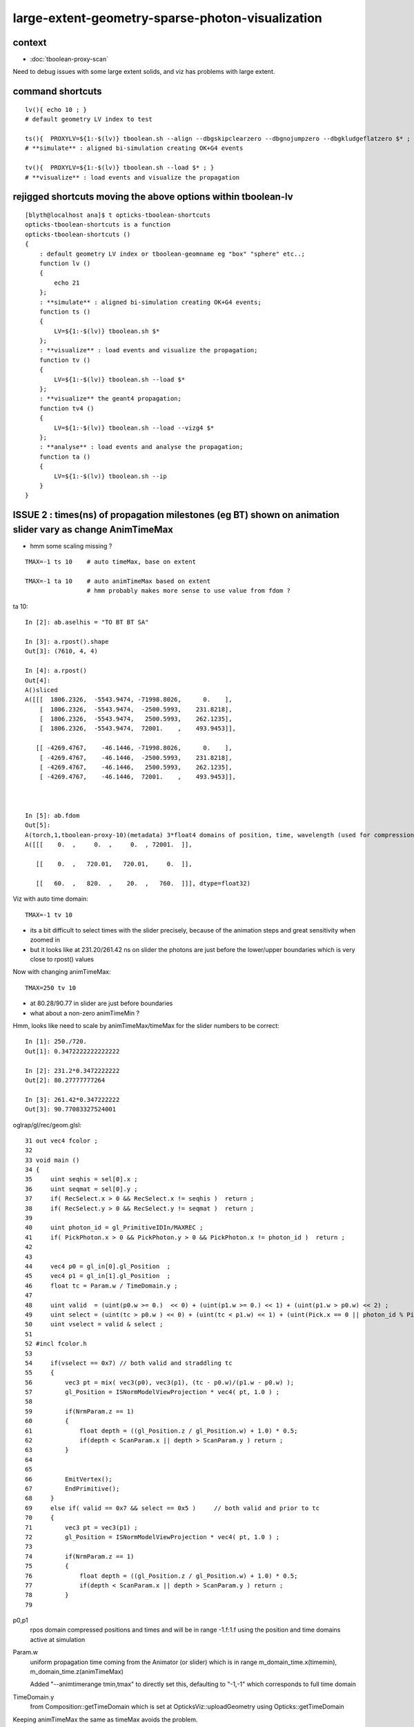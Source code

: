 large-extent-geometry-sparse-photon-visualization
=====================================================

context
------------

* :doc:`tboolean-proxy-scan`

Need to debug issues with some large extent solids, and viz has
problems with large extent.



command shortcuts
--------------------

::

    lv(){ echo 10 ; }
    # default geometry LV index to test 

    ts(){  PROXYLV=${1:-$(lv)} tboolean.sh --align --dbgskipclearzero --dbgnojumpzero --dbgkludgeflatzero $* ; } 
    # **simulate** : aligned bi-simulation creating OK+G4 events 

    tv(){  PROXYLV=${1:-$(lv)} tboolean.sh --load $* ; } 
    # **visualize** : load events and visualize the propagation



rejigged shortcuts moving the above options within tboolean-lv
------------------------------------------------------------------

::

    [blyth@localhost ana]$ t opticks-tboolean-shortcuts
    opticks-tboolean-shortcuts is a function
    opticks-tboolean-shortcuts () 
    { 
        : default geometry LV index or tboolean-geomname eg "box" "sphere" etc..;
        function lv () 
        { 
            echo 21
        };
        : **simulate** : aligned bi-simulation creating OK+G4 events;
        function ts () 
        { 
            LV=${1:-$(lv)} tboolean.sh $*
        };
        : **visualize** : load events and visualize the propagation;
        function tv () 
        { 
            LV=${1:-$(lv)} tboolean.sh --load $*
        };
        : **visualize** the geant4 propagation;
        function tv4 () 
        { 
            LV=${1:-$(lv)} tboolean.sh --load --vizg4 $*
        };
        : **analyse** : load events and analyse the propagation;
        function ta () 
        { 
            LV=${1:-$(lv)} tboolean.sh --ip
        }
    }



ISSUE 2 : times(ns) of propagation milestones (eg BT) shown on animation slider vary as change AnimTimeMax
----------------------------------------------------------------------------------------------------------------

* hmm some scaling missing ?

::

   TMAX=-1 ts 10    # auto timeMax, base on extent 

   TMAX=-1 ta 10    # auto animTimeMax based on extent
                    # hmm probably makes more sense to use value from fdom ?  


ta 10::

    In [2]: ab.aselhis = "TO BT BT SA"

    In [3]: a.rpost().shape
    Out[3]: (7610, 4, 4)

    In [4]: a.rpost()
    Out[4]: 
    A()sliced
    A([[[  1806.2326,  -5543.9474, -71998.8026,      0.    ],
        [  1806.2326,  -5543.9474,  -2500.5993,    231.8218],
        [  1806.2326,  -5543.9474,   2500.5993,    262.1235],
        [  1806.2326,  -5543.9474,  72001.    ,    493.9453]],

       [[ -4269.4767,    -46.1446, -71998.8026,      0.    ],
        [ -4269.4767,    -46.1446,  -2500.5993,    231.8218],
        [ -4269.4767,    -46.1446,   2500.5993,    262.1235],
        [ -4269.4767,    -46.1446,  72001.    ,    493.9453]],



    In [5]: ab.fdom
    Out[5]: 
    A(torch,1,tboolean-proxy-10)(metadata) 3*float4 domains of position, time, wavelength (used for compression)
    A([[[    0.  ,     0.  ,     0.  , 72001.  ]],

       [[    0.  ,   720.01,   720.01,     0.  ]],

       [[   60.  ,   820.  ,    20.  ,   760.  ]]], dtype=float32)




Viz with auto time domain::

    TMAX=-1 tv 10


* its a bit difficult to select times with the slider precisely, because of the animation steps and great sensitivity when zoomed in 
* but it looks like at 231.20/261.42 ns on slider the photons are just before the lower/upper boundaries 
  which is very close to rpost() values 

Now with changing animTimeMax::

    TMAX=250 tv 10 

* at 80.28/90.77 in slider are just before boundaries
* what about a non-zero animTimeMin ?

Hmm, looks like need to scale by animTimeMax/timeMax for the slider numbers to be correct::

    In [1]: 250./720.
    Out[1]: 0.3472222222222222

    In [2]: 231.2*0.3472222222
    Out[2]: 80.27777777264

    In [3]: 261.42*0.347222222
    Out[3]: 90.77083327524001

oglrap/gl/rec/geom.glsl::

     31 out vec4 fcolor ;
     32 
     33 void main ()
     34 {
     35     uint seqhis = sel[0].x ;
     36     uint seqmat = sel[0].y ;
     37     if( RecSelect.x > 0 && RecSelect.x != seqhis )  return ;
     38     if( RecSelect.y > 0 && RecSelect.y != seqmat )  return ;
     39 
     40     uint photon_id = gl_PrimitiveIDIn/MAXREC ;
     41     if( PickPhoton.x > 0 && PickPhoton.y > 0 && PickPhoton.x != photon_id )  return ;
     42 
     43 
     44     vec4 p0 = gl_in[0].gl_Position  ;
     45     vec4 p1 = gl_in[1].gl_Position  ;
     46     float tc = Param.w / TimeDomain.y ;
     47 
     48     uint valid  = (uint(p0.w >= 0.)  << 0) + (uint(p1.w >= 0.) << 1) + (uint(p1.w > p0.w) << 2) ;
     49     uint select = (uint(tc > p0.w ) << 0) + (uint(tc < p1.w) << 1) + (uint(Pick.x == 0 || photon_id % Pick.x == 0) << 2) ;
     50     uint vselect = valid & select ;
     51 
     52 #incl fcolor.h
     53 
     54     if(vselect == 0x7) // both valid and straddling tc
     55     {
     56         vec3 pt = mix( vec3(p0), vec3(p1), (tc - p0.w)/(p1.w - p0.w) );
     57         gl_Position = ISNormModelViewProjection * vec4( pt, 1.0 ) ;
     58 
     59         if(NrmParam.z == 1)
     60         {
     61             float depth = ((gl_Position.z / gl_Position.w) + 1.0) * 0.5;
     62             if(depth < ScanParam.x || depth > ScanParam.y ) return ;
     63         }
     64 
     65 
     66         EmitVertex();
     67         EndPrimitive();
     68     }
     69     else if( valid == 0x7 && select == 0x5 )     // both valid and prior to tc
     70     {
     71         vec3 pt = vec3(p1) ;
     72         gl_Position = ISNormModelViewProjection * vec4( pt, 1.0 ) ;
     73 
     74         if(NrmParam.z == 1)
     75         {
     76             float depth = ((gl_Position.z / gl_Position.w) + 1.0) * 0.5;
     77             if(depth < ScanParam.x || depth > ScanParam.y ) return ;
     78         }
     79 



p0,p1 
    rpos domain compressed positions and times and will be in range -1.f:1.f
    using the position and time domains active at simulation 

Param.w
    uniform propagation time coming from the Animator (or slider) which 
    is in range m_domain_time.x(timemin), m_domain_time.z(animTimeMax)

    Added "--animtimerange tmin,tmax" to directly set this, defaulting to 
    "-1,-1" which corresponds to full time domain 


 
TimeDomain.y
    from Composition::getTimeDomain which is set at OpticksViz::uploadGeometry 
    using Opticks::getTimeDomain 
    

Keeping animTimeMax the same as timeMax avoids the problem.



::

    317 void OpticksViz::uploadGeometry()
    318 {
    319     LOG(LEVEL) << "[ hub " << m_hub->desc() ;
    320 
    321     NPY<unsigned char>* colors = m_hub->getColorBuffer();
    322 
    323     m_scene->uploadColorBuffer( colors );  //     oglrap-/Colors preps texture, available to shaders as "uniform sampler1D Colors"
    324 
    325     LOG(info) << m_ok->description();
    326 
    327     m_composition->setTimeDomain(        m_ok->getTimeDomain() );
    328     m_composition->setDomainCenterExtent(m_ok->getSpaceDomain());
    329 
    330     m_scene->setGeometry(m_ggb->getGeoLib());
    331 
    332     m_scene->uploadGeometry();
    333 
    334 
    335     m_hub->setupCompositionTargetting();
    336 
    337     LOG(LEVEL) << "]" ;
    338 }



::

    1998 void Opticks::setupTimeDomain(float extent)
    1999 {
    2000     float timemax = m_cfg->getTimeMax();  // ns
    2001     float animtimemax = m_cfg->getAnimTimeMax() ;
    2002 
    2003     float speed_of_light = 300.f ;        // mm/ns 
    2004     float rule_of_thumb_timemax = 3.f*extent/speed_of_light ;
    2005 
    2006     float u_timemin = 0.f ;  // ns
    2007     float u_timemax = timemax < 0.f ? rule_of_thumb_timemax : timemax ;
    2008     float u_animtimemax = animtimemax < 0.f ? u_timemax : animtimemax ;
    2009 
    2010     LOG(info)
    2011         << " cfg.getTimeMax [--timemax] " << timemax
    2012         << " cfg.getAnimTimeMax [--animtimemax] " << animtimemax
    2013         << " speed_of_light (mm/ns) " << speed_of_light
    2014         << " extent (mm) " << extent
    2015         << " rule_of_thumb_timemax (ns) " << rule_of_thumb_timemax
    2016         << " u_timemax " << u_timemax
    2017         << " u_animtimemax " << u_animtimemax
    2018         ;
    2019 
    2020     m_time_domain.x = u_timemin ;
    2021     m_time_domain.y = u_timemax ;
    2022     m_time_domain.z = u_animtimemax ;
    2023     m_time_domain.w = 0.f  ;
    2024 }
    2025 





Hmm using m_domain_time.z  AnimTimeMax::

     776 void Composition::initAnimator()
     777 {
     778     float* target = glm::value_ptr(m_param) + 3 ;   // offset to ".w" 
     779 
     780     m_animator = new Animator(target, m_animator_period, m_domain_time.x, m_domain_time.z );
     781     m_animator->setModeRestrict(Animator::FAST);
     782     m_animator->Summary("Composition::gui setup Animation");
     783 }









oglrap/Rdr.cc::

    477 void Rdr::update_uniforms()
    478 {
    479 
    480     if(m_composition)
    481     {
    482         // m_composition->update() ; moved up to Scene::render
    ...
    501         glm::vec4 par = m_composition->getParam();
    502         glUniform4f(m_param_location, par.x, par.y, par.z, par.w  );
    ...
    518         glm::vec4 td = m_composition->getTimeDomain();
    519         glUniform4f(m_timedomain_location, td.x, td.y, td.z, td.w  );



::

    [blyth@localhost optickscore]$ opticks-f setTimeDomain
    ./npy/RecordsNPY.cpp:void RecordsNPY::setTimeDomain(glm::vec4& td)
    ./npy/RecordsNPY.cpp:    setTimeDomain(td);    
    ./npy/RecordsNPY.hpp:       void setTimeDomain(glm::vec4& td);
    ./oglrap/OpticksViz.cc:    m_composition->setTimeDomain(        m_ok->getTimeDomain() );
    ./optickscore/Opticks.cc:    evt->setTimeDomain(getTimeDomain());
    ./optickscore/OpticksEvent.cc:void OpticksEvent::setTimeDomain(const glm::vec4& time_domain) {             m_domain->setTimeDomain(time_domain)  ; } 
    ./optickscore/OpticksDomain.cc:void OpticksDomain::setTimeDomain(const glm::vec4& time_domain)
    ./optickscore/OpticksDomain.hh:       void setTimeDomain(const glm::vec4& time_domain);
    ./optickscore/Composition.cc:void Composition::setTimeDomain(const glm::vec4& td)
    ./optickscore/Composition.hh:      void setTimeDomain(const glm::vec4& td);
    ./optickscore/OpticksEvent.hh:       void setTimeDomain(const glm::vec4& time_domain);




ISSUE  1 : visualization of photon propagations within large extent volumes is broken
----------------------------------------------------------------------------------------

* get a few 10s of photons only, and they do not go far 


::

    TMAX=500 tv 10
    TMAX=1000 tv 10
    TMAX=2000 tv 10

    TMAX=2000 tv 17


     571 tboolean--(){
     572 
     573     tboolean-
     574 
     575     local msg="=== $FUNCNAME :"
     576     local cmdline=$*
     577 
     578     local stack=2180  # default
     579 
     580     local testname=$(tboolean-testname)
     581     local testconfig=$(tboolean-testconfig)
     582     local torchconfig=$(tboolean-torchconfig)
     583     local tmax=${TMAX:-20}
     584 
     585     tboolean-info
     586 
     587     # $testname--   
     588     #     this assumes testname matches bash function name
     589     #     which is not the case fot tboolean-proxy 
     590 
     591     o.sh  \
     592             $cmdline \
     593             --envkey \
     594             --rendermode +global,+axis \
     595             --animtimemax $tmax \
     596             --timemax $tmax \
     597             --geocenter \
     598             --stack $stack \
     599             --eye 1,0,0 \
     600             --test \
     601             --testconfig "$testconfig" \
     602             --torch \
     603             --torchconfig "$torchconfig" \
     604             --torchdbg \
     605             --tag $(tboolean-tag) \
     606             --pfx $testname \
     607             --cat $testname \
     608             --anakey tboolean \
     609             --args \
     610             --save
     611 



Rule of thumb for picking time domain based on extent ?
------------------------------------------------------------

ta 10::

    In [4]: a.oxa[:,0,3].max()
    Out[4]: 
    A(1216.575, dtype=float32)

    In [5]: a.oxa[:,0,3].min()
    Out[5]: 
    A(1.8343, dtype=float32)

    In [6]: a.fdom
    Out[6]: 
    A(torch,1,tboolean-proxy-10)(metadata) 3*float4 domains of position, time, wavelength (used for compression)
    A([[[    0.,     0.,     0., 72001.]],

       [[    0.,    20.,    20.,     0.]],
        

       [[   60.,   820.,    20.,   760.]]], dtype=float32)

    In [7]: 72001./300.      ## 300mm/ns
    Out[7]: 240.00333333333333

    In [8]: 2*72001./300.    ##    
    Out[8]: 480.00666666666666


::

    [blyth@localhost ana]$ OKTest -h | grep max
                                     for example      --anakeyargs "--c2max_0.5"   
      --rngmax arg                   Maximum number of photons that can be 
      -b [ --bouncemax ] arg         Maximum number of boundary bounces, 0:prevents
      -r [ --recordmax ] arg         Maximum number of photon step records per 
      --timemax arg                  Maximum time in nanoseconds. Default 
      --animtimemax arg              Maximum animation time in nanoseconds. Default


Increasing TMAX doesnt change the sparse photon viz with large extent solids::

    TMAX=500 tv 10
    TMAX=2000 tv 10


Thats because its insufficient to just load the old event with changed TMAX that only
effects the animation speed not the actual propagation records.






hmm -ve times ?
~~~~~~~~~~~~~~~~~~~

::

    In [15]: a.sel = "TO BT BR BT SC SA"

    In [17]: a.rpost()
    Out[17]: 
    A()sliced
    A([[[  5614.263 ,  -5680.1839, -71998.8026,      0.    ],
        [  5614.263 ,  -5680.1839,  -2500.5993,    231.8218],
        [  5614.263 ,  -5680.1839,   2500.5993,    262.1308],
        [  5614.263 ,  -5680.1839,  -2500.5993,    292.4251],
        [  5614.263 ,  -5680.1839, -29752.2977,    383.3227],
        [ 72001.    ,   2478.6257, -46759.8889,   -480.0213]],




what does "--timemax" "--animtimemax" do exactly ? 
-------------------------------------------------------

* "--timemax" defines the time_domain together with a default zero timemin
  which is used by domain compression of the step point record times

* HENCE : have to simulate again, as "--timemax" is not just a visualization thing 

* insufficient time domain borks the photon step records saved in the event

* subsequent loading the events and visualizing with different time domain
  will do nothing, as not writing events. And the visualization will be broken because 
  times will rapidly saturate the available bits.  

* YEP confirmed, the below succeeds to create useful visualizations with large extent, 
  with scattering it makes for good fireworks  


::

    TMAX=500 ts 10
    TMAX=500 tv 10
 

ta 10::

    In [1]: a.fdom
    Out[1]: 
    A(torch,1,tboolean-proxy-10)(metadata) 3*float4 domains of position, time, wavelength (used for compression)
    A([[[    0.,     0.,     0., 72001.]],

       [[    0.,   500.,   500.,     0.]],
           ^^^^^^^^^^^^^^^^^^^^^^^^^^^^^^
                  timemax  animtimemax

       [[   60.,   820.,    20.,   760.]]], dtype=float32)




How to automate setting --timemax ?
--------------------------------------

* use a negative time to indicate want to automate it, thence try rule of thumb 2.*extent(mm)/300(mm/ns) 


::

    1980 /**
    1981 Opticks::setupTimeDomain
    1982 -------------------------
    1983 
    1984 When configured values of "--timemax" and "--animtimemax" are 
    1985 negative a rule of thumb is used to setup a timedomain 
    1986 suitable for the extent of space domain.
    1987 
    1988 **/
    1989 
    1990 void Opticks::setupTimeDomain(float extent)
    1991 {
    1992     float timemax = m_cfg->getTimeMax();  // ns
    1993     float animtimemax = m_cfg->getAnimTimeMax() ;
    1994     
    1995     float speed_of_light = 300.f ;        // mm/ns 
    1996     float rule_of_thumb_timemax = 2.f*extent/speed_of_light ;
    1997     
    1998     float u_timemin = 0.f ;  // ns
    1999     float u_timemax = timemax < 0.f ? rule_of_thumb_timemax : timemax ;
    2000     float u_animtimemax = animtimemax < 0.f ? u_timemax : animtimemax ;
    2001     
    2002     LOG(info)
    2003         << " cfg.getTimeMax [--timemax] " << timemax
    2004         << " cfg.getAnimTimeMax [--animtimemax] " << animtimemax
    2005         << " speed_of_light (mm/ns) " << speed_of_light
    2006         << " extent (mm) " << extent  
    2007         << " rule_of_thumb_timemax (ns) " << rule_of_thumb_timemax
    2008         << " u_timemax " << u_timemax
    2009         << " u_animtimemax " << u_animtimemax
    2010         ;  
    2011 
    2012     m_time_domain.x = u_timemin ;
    2013     m_time_domain.y = u_timemax ;
    2014     m_time_domain.z = u_animtimemax ;
    2015     m_time_domain.w = 0.f  ;
    2016 }   


::

    TMAX=-1 ts 10 
   



Tracing getTimeMax getAnimTimeMax
-------------------------------------

OpticksCfg.cc::

    . 88        m_recordmax(10),
      89        m_timemax(200),
      90        m_animtimemax(50),
      91        m_animator_period(200),


    [blyth@localhost optickscore]$ opticks-f getTimeMax
    ./optickscore/Opticks.hh:       float getTimeMax();
    ./optickscore/Opticks.cc:float Opticks::getTimeMax()
    ./optickscore/Opticks.cc:   m_time_domain.y = m_cfg->getTimeMax() ;
    ./optickscore/Opticks.cc:    dd->add("MAXTIME",m_cfg->getTimeMax());    
    ./optickscore/Composition.cc:    //  m_domain_time.y  end      getTimeMax()       (200ns ) 
    ./optickscore/OpticksCfg.cc:float OpticksCfg<Listener>::getTimeMax() const   // --timemax
    ./optickscore/OpticksCfg.hh:     float        getTimeMax() const ; 

::

    [blyth@localhost optickscore]$ opticks-f MAXTIME
    ./optickscore/Opticks.cc:    dd->add("MAXTIME",m_cfg->getTimeMax());

    2272 BDynamicDefine* Opticks::makeDynamicDefine()
    2273 {
    2274     BDynamicDefine* dd = new BDynamicDefine();   // configuration used in oglrap- shaders
    2275     dd->add("MAXREC",m_cfg->getRecordMax());
    2276     dd->add("MAXTIME",m_cfg->getTimeMax());
    2277     dd->add("PNUMQUAD", 4);  // quads per photon
    2278     dd->add("RNUMQUAD", 2);  // quads per record 
    2279     dd->add("MATERIAL_COLOR_OFFSET", (unsigned int)OpticksColors::MATERIAL_COLOR_OFFSET );
    2280     dd->add("FLAG_COLOR_OFFSET", (unsigned int)OpticksColors::FLAG_COLOR_OFFSET );
    2281     dd->add("PSYCHEDELIC_COLOR_OFFSET", (unsigned int)OpticksColors::PSYCHEDELIC_COLOR_OFFSET );
    2282     dd->add("SPECTRAL_COLOR_OFFSET", (unsigned int)OpticksColors::SPECTRAL_COLOR_OFFSET );
    2283 
    2284     return dd ;
    2285 }


    [blyth@localhost opticks]$ opticks-f getAnimTimeMax
    ./optickscore/Opticks.hh:       float getAnimTimeMax() const ; // --animtimemax
    ./optickscore/Opticks.cc:   m_time_domain.z = m_cfg->getAnimTimeMax() ;
    ./optickscore/Opticks.cc:float Opticks::getAnimTimeMax() const 
    ./optickscore/Composition.cc:    //  m_domain_time.z           getAnimTimeMax()   (previously 0.25*TimeMax as all fun in first 50ns)
    ./optickscore/OpticksCfg.cc:float OpticksCfg<Listener>::getAnimTimeMax() const   // --animtimemax
    ./optickscore/OpticksCfg.hh:     float        getAnimTimeMax() const ;  
    [blyth@localhost opticks]$ 



::

    2000 /**
    2001 Opticks::postgeometry
    2002 ------------------------
    2003 
    2004 Invoked by Opticks::setSpaceDomain
    2005 
    2006 **/
    2007 
    2008 void Opticks::postgeometry()
    2009 {
    2010     configureDomains();
    2011 
    2012     m_profile->setDir(getEventFold());
    2013 }
    2014 
    2015 
    2016 void Opticks::configureDomains()
    2017 {
    2018    // this is triggered by setSpaceDomain which is 
    2019    // invoked when geometry is loaded 
    2020    m_domains_configured = true ;
    2021 
    2022    m_time_domain.x = 0.f  ;
    2023    m_time_domain.y = m_cfg->getTimeMax() ;
    2024    m_time_domain.z = m_cfg->getAnimTimeMax() ;
    2025    m_time_domain.w = 0.f  ;
    2026     
    2027    m_wavelength_domain = getDefaultDomainSpec() ;
    2028 
    2029    int e_rng_max = SSys::getenvint("CUDAWRAP_RNG_MAX",-1);
    2030 
    2031    int x_rng_max = getRngMax() ;
    2032    
    2033    if(e_rng_max != x_rng_max)
    2034        LOG(verbose) << "Opticks::configureDomains"
    2035                   << " CUDAWRAP_RNG_MAX " << e_rng_max
    2036                   << " x_rng_max " << x_rng_max
    2037                   ;
    2038    
    2039    //assert(e_rng_max == x_rng_max && "Configured RngMax must match envvar CUDAWRAP_RNG_MAX and corresponding files, see cudawrap- ");    
    2040 }
    2041    
    2042 float Opticks::getTimeMin() const
    2043 {
    2044     return m_time_domain.x ;
    2045 }   
    2046 float Opticks::getTimeMax() const
    2047 {
    2048     return m_time_domain.y ;
    2049 }   
    2050 float Opticks::getAnimTimeMax() const
    2051 {
    2052     return m_time_domain.z ;
    2053 }   
    2054 



     36 void OpticksAim::registerGeometry(GMergedMesh* mm0)
     37 {
     38     m_mesh0 = mm0 ;
     39 
     40     glm::vec4 ce0 = getCenterExtent();
     41     m_ok->setSpaceDomain( ce0 );
     42 
     43     LOG(m_dbgaim ? fatal : LEVEL)
     44           << " setting SpaceDomain : "
     45           << " ce0 " << gformat(ce0)
     46           ;
     47 }

::

    129 __device__ void rsave( Photon& p, State& s, optix::buffer<short4>& rbuffer, unsigned int record_offset, float4& center_extent, float4& time_domain )
    130 {
    131     rbuffer[record_offset+0] = make_short4(    // 4*int16 = 64 bits 
    132                     shortnorm(p.position.x, center_extent.x, center_extent.w),
    133                     shortnorm(p.position.y, center_extent.y, center_extent.w),
    134                     shortnorm(p.position.z, center_extent.z, center_extent.w),
    135                     shortnorm(p.time      , time_domain.x  , time_domain.y  )
    136                     );

